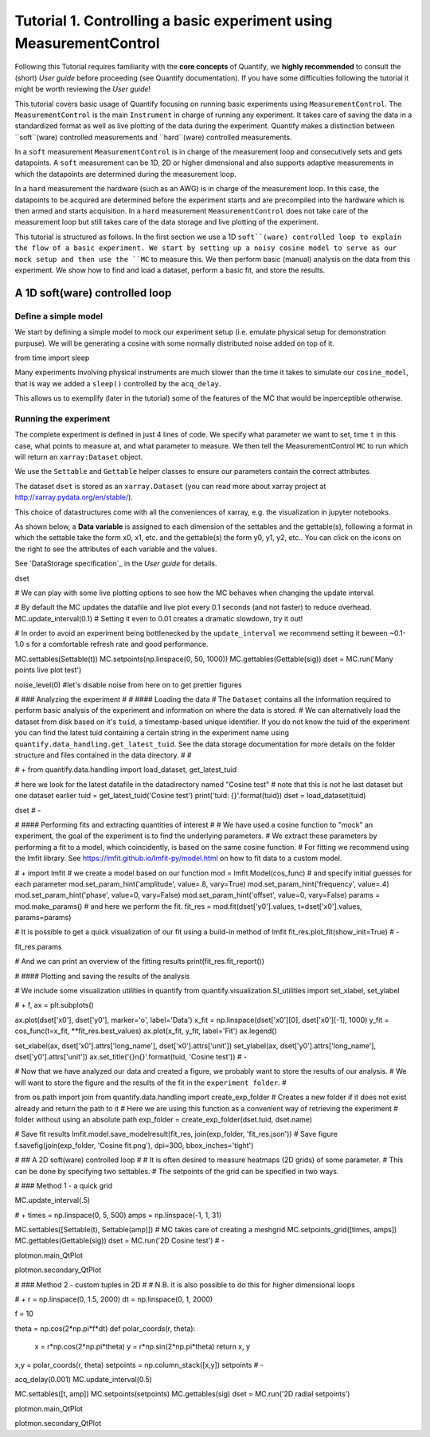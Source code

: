 Tutorial 1. Controlling a basic experiment using MeasurementControl
=====================================================================

Following this Tutorial requires familiarity with the **core concepts** of Quantify, we **highly recommended** to consult the (short) *User guide* before proceeding (see Quantify documentation). If you have some difficulties following the tutorial it might be worth reviewing the *User guide*!

This tutorial covers basic usage of Quantify focusing on running basic experiments using ``MeasurementControl``.
The ``MeasurementControl`` is the main ``Instrument`` in charge of running any experiment. It takes care of saving the data in a standardized format as well as live plotting of the data during the experiment.
Quantify makes a distinction between ``soft``(ware) controlled measurements and ``hard``(ware) controlled measurements.

In a ``soft`` measurement ``MeasurementControl`` is in charge of the measurement loop and consecutively sets and gets datapoints. A ``soft`` measurement can be 1D, 2D or higher dimensional and also supports adaptive measurements in which the datapoints are determined during the measurement loop.

In a ``hard`` measurement the hardware (such as an AWG) is in charge of the measurement loop. In this case, the datapoints to be acquired are determined before the experiment starts and are precompiled into the hardware which is then armed and starts acquisition. In a ``hard`` measurement ``MeasurementControl`` does not take care of the measurement loop but still takes care of the data storage and live plotting of the experiment.

This tutorial is structured as follows.
In the first section we use a 1D ``soft``(ware) controlled loop to explain the flow of a basic experiment. We start by setting up a noisy cosine model to serve as our mock setup and then use the ``MC`` to measure this. We then perform basic (manual) analysis on the data from this experiment. We show how to find and load a dataset, perform a basic fit, and store the results.

.. jupyter-execute::

    import numpy as np
    import xarray as xr
    import matplotlib.pyplot as plt
    from qcodes import ManualParameter, Parameter
    # %matplotlib inline

.. jupyter-execute::

    from quantify.measurement import MeasurementControl
    from quantify.measurement.control import Settable, Gettable
    import quantify.visualization.pyqt_plotmon as pqm

.. jupyter-execute::

    MC = MeasurementControl('MC')
    # Create the live plotting intrument which handles the graphical interface
    # Two windows will be created, the main will feature 1D plots and any 2D plots will go to the secondary
    plotmon = pqm.PlotMonitor_pyqt('plotmon')
    # Connect the live plotting monitor to the measurement control
    MC.instr_plotmon(plotmon.name)

    MC.instr_plotmon.get_instr().tuid()

A 1D soft(ware) controlled loop
-------------------------------

Define a simple model
~~~~~~~~~~~~~~~~~~~~~~

We start by defining a simple model to mock our experiment setup (i.e. emulate physical setup for demonstration purpuse). We will be generating a cosine with some normally distributed noise added on top of it.

from time import sleep


.. jupyter-execute::
    def cos_func(t, amplitude, frequency, phase, offset):
        """A simple cosine function"""
        return amplitude * np.cos(2 * np.pi * frequency * t + phase) + offset

    # Parameters are created to emulate a system being measured
    # ManualParameter's is a handy class that preserves the QCoDeS' Parameter
    # structure without necessarily having a connection to the physical world
    amp = ManualParameter('amp', initial_value=1, unit='V', label='Amplitude')
    freq = ManualParameter('freq', initial_value=.5, unit='Hz', label='Frequency')
    t = ManualParameter('t', initial_value=1, unit='s', label='Time')
    phi = ManualParameter('phi', initial_value=0, unit='Rad', label='Phase')

    # we add in some noise to make the fitting example later on more interesting
    noise_level = ManualParameter('noise_level', initial_value=0.05, unit='V', label='Noise level')

    acq_delay = ManualParameter('acq_delay', initial_value=.1, unit='s')

    def cosine_model():
        sleep(acq_delay()) # simulates the acquisition delay of an instrument
        return cos_func(t(), amp(), freq(), phase=phi(), offset=0) +np.random.randn()*noise_level()

    # We wrap our function in a Parameter to be able to associate metadata to it, e.g. units
    sig = Parameter(name='sig', label='Signal level', unit='V', get_cmd=cosine_model)


Many experiments involving physical instruments are much slower than the time it takes to simulate our ``cosine_model``, that is way we added a ``sleep()`` controlled by the ``acq_delay``.

This allows us to exemplify (later in the tutorial) some of the features of the MC that would be inperceptible otherwise.

.. jupyter-execute::

    # by setting this to a non-zero value we can see the live plotting in action for a slower experiment
    acq_delay(0.0)

Running the experiment
~~~~~~~~~~~~~~~~~~~~~~~~

The complete experiment is defined in just 4 lines of code. We specify what parameter we want to set, time ``t`` in this case, what points to measure at, and what parameter to measure.
We then tell the MeasurementControl ``MC`` to run which will return an ``xarray:Dataset`` object.

We use the ``Settable`` and ``Gettable`` helper classes to ensure our parameters contain the correct attributes.

.. jupyter-execute::

    MC.settables(Settable(t))
    MC.setpoints(np.linspace(0, 5, 50))
    MC.gettables(Gettable(sig))
    dset = MC.run('Cosine test')

.. jupyter-execute::

    # The dataset has a time-based unique identifier automatically assigned to it
    # The name of the experiment is stored as well
    dset.attrs['tuid'], dset.attrs['name']

The dataset ``dset`` is stored as an ``xarray.Dataset`` (you can read more about xarray project at http://xarray.pydata.org/en/stable/).

This choice of datastructures come with all the conveniences of xarray, e.g. the visualization in jupyter notebooks.

As shown below, a **Data variable** is assigned to each dimension of the settables and the gettable(s), following a format in which the settable take the form x0, x1, etc. and the gettable(s) the form y0, y1, y2, etc.. You can click on the icons on the right to see the attributes of each variable and the values.

See `DataStorage specification`_ in the *User guide* for details.

dset

# We can play with some live plotting options to see how the MC behaves when changing the update interval.

# By default the MC updates the datafile and live plot every 0.1 seconds (and not faster) to reduce overhead.
MC.update_interval(0.1) # Setting it even to 0.01 creates a dramatic slowdown, try it out!

# In order to avoid an experiment being bottlenecked by the ``update_interval`` we recommend setting it beween ~0.1-1.0 s for a comfortable refresh rate and good performance.

MC.settables(Settable(t))
MC.setpoints(np.linspace(0, 50, 1000))
MC.gettables(Gettable(sig))
dset = MC.run('Many points live plot test')

noise_level(0) #let's disable noise from here on to get prettier figures

# ### Analyzing the experiment
#
# #### Loading the data
# The ``Dataset`` contains all the information required to perform basic analysis of the experiment and information on where the data is stored.
# We can alternatively load the dataset from disk based on it's ``tuid``, a timestamp-based unique identifier. If you do not know the tuid of the experiment you can find the latest tuid containing a certain string in the experiment name using ``quantify.data_handling.get_latest_tuid``. See the data storage documentation for more details on the folder structure and files contained in the data directory.
#
#

# +
from quantify.data.handling import load_dataset, get_latest_tuid

# here we look for the latest datafile in the datadirectory named "Cosine test"
# note that this is not he last dataset but one dataset earlier
tuid = get_latest_tuid('Cosine test')
print('tuid: {}'.format(tuid))
dset = load_dataset(tuid)

dset
# -

# #### Performing fits and extracting quantities of interest
#
# We have used a cosine function to "mock" an experiment, the goal of the experiment is to find the underlying parameters.
# We extract these parameters by performing a fit to a model, which coincidently, is based on the same cosine function.
# For fitting we recommend using the lmfit library.  See https://lmfit.github.io/lmfit-py/model.html on how to fit data to a custom model.

# +
import lmfit
# we create a model based on our function
mod = lmfit.Model(cos_func)
# and specify initial guesses for each parameter
mod.set_param_hint('amplitude', value=.8, vary=True)
mod.set_param_hint('frequency', value=.4)
mod.set_param_hint('phase', value=0, vary=False)
mod.set_param_hint('offset', value=0, vary=False)
params = mod.make_params()
# and here we perform the fit.
fit_res = mod.fit(dset['y0'].values, t=dset['x0'].values, params=params)


# It is possible to get a quick visualization of our fit using a build-in method of lmfit
fit_res.plot_fit(show_init=True)
# -

fit_res.params

# And we can print an overview of the fitting results
print(fit_res.fit_report())

# #### Plotting and saving the results of the analysis

# We include some visualization utilities in quantify
from quantify.visualization.SI_utilities import set_xlabel, set_ylabel

# +
f, ax = plt.subplots()

ax.plot(dset['x0'], dset['y0'], marker='o', label='Data')
x_fit = np.linspace(dset['x0'][0], dset['x0'][-1], 1000)
y_fit = cos_func(t=x_fit, **fit_res.best_values)
ax.plot(x_fit, y_fit, label='Fit')
ax.legend()

set_xlabel(ax, dset['x0'].attrs['long_name'], dset['x0'].attrs['unit'])
set_ylabel(ax, dset['y0'].attrs['long_name'], dset['y0'].attrs['unit'])
ax.set_title('{}\n{}'.format(tuid, 'Cosine test'))
# -

# Now that we have analyzed our data and created a figure, we probably want to store the results of our analysis.
# We will want to store the figure and the results of the fit in the ``experiment folder``.
#

from os.path import join
from quantify.data.handling import create_exp_folder
# Creates a new folder if it does not exist already and return the path to it
# Here we are using this function as a convenient way of retrieving the experiment
# folder without using an absolute path
exp_folder = create_exp_folder(dset.tuid, dset.name)

# Save fit results
lmfit.model.save_modelresult(fit_res, join(exp_folder, 'fit_res.json'))
# Save figure
f.savefig(join(exp_folder, 'Cosine fit.png'), dpi=300, bbox_inches='tight')

# ## A 2D soft(ware) controlled loop
#
# It is often desired to measure heatmaps (2D grids) of some parameter.
# This can be done by specifying two settables.
# The setpoints of the grid can be specified in two ways.

# ### Method 1 - a quick grid

MC.update_interval(.5)

# +
times = np.linspace(0, 5, 500)
amps = np.linspace(-1, 1, 31)

MC.settables([Settable(t), Settable(amp)])
# MC takes care of creating a meshgrid
MC.setpoints_grid([times, amps])
MC.gettables(Gettable(sig))
dset = MC.run('2D Cosine test')
# -

plotmon.main_QtPlot

plotmon.secondary_QtPlot

# ### Method 2 - custom tuples in 2D
#
# N.B. it is also possible to do this for higher dimensional loops

# +
r = np.linspace(0, 1.5, 2000)
dt = np.linspace(0, 1, 2000)

f = 10

theta = np.cos(2*np.pi*f*dt)
def polar_coords(r, theta):

    x = r*np.cos(2*np.pi*theta)
    y = r*np.sin(2*np.pi*theta)
    return x, y

x,y = polar_coords(r, theta)
setpoints = np.column_stack([x,y])
setpoints
# -

acq_delay(0.001)
MC.update_interval(0.5)

MC.settables([t, amp])
MC.setpoints(setpoints)
MC.gettables(sig)
dset = MC.run('2D radial setpoints')

plotmon.main_QtPlot

plotmon.secondary_QtPlot
